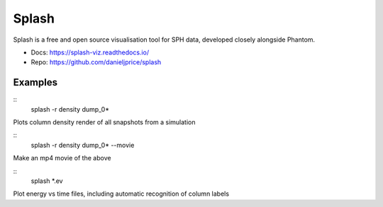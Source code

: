 Splash
======

Splash is a free and open source visualisation tool for SPH data, developed closely alongside Phantom.

- Docs: https://splash-viz.readthedocs.io/
- Repo: https://github.com/danieljprice/splash

Examples
--------

::
    splash -r density dump_0*

Plots column density render of all snapshots from a simulation

::
    splash -r density dump_0* --movie

Make an mp4 movie of the above

::
    splash *.ev

Plot energy vs time files, including automatic recognition of column labels
